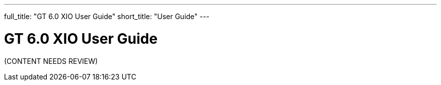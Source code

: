 ---
full_title: "GT 6.0 XIO User Guide"
short_title: "User Guide"
---

= GT 6.0 XIO User Guide

[red]#(CONTENT NEEDS REVIEW)#
